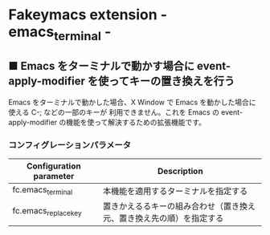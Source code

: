 #+STARTUP: showall indent

* Fakeymacs extension - emacs_terminal -

** ■ Emacs をターミナルで動かす場合に event-apply-modifier を使ってキーの置き換えを行う

Emacs をターミナルで動かした場合、X Window で Emacs を動かした場合に使える C-; などの一部のキーが
利用できません。これを Emacs の event-apply-modifier の機能を使って解決するための拡張機能です。

*** コンフィグレーションパラメータ

|-------------------------+----------------------------------------------------------------------|
| Configuration parameter | Description                                                          |
|-------------------------+----------------------------------------------------------------------|
| fc.emacs_terminal       | 本機能を適用するターミナルを指定する                                 |
| fc.emacs_replace_key    | 置きかえるるキーの組み合わせ（置き換え元、置き換え先の順）を指定する |
|-------------------------+----------------------------------------------------------------------|

